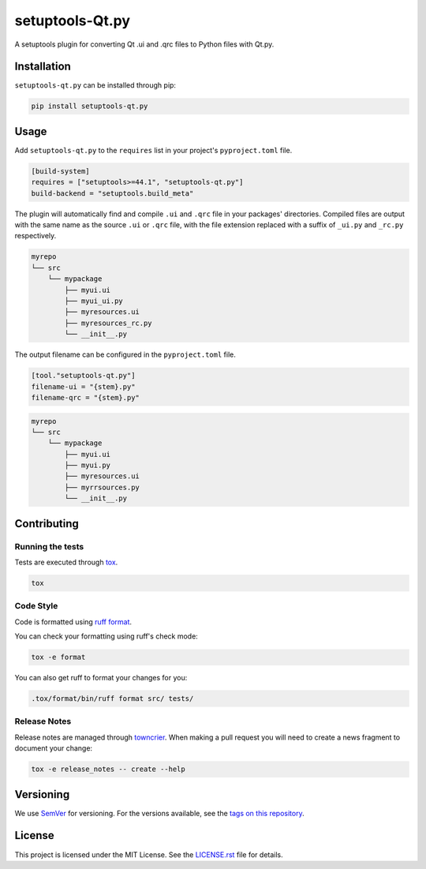 setuptools-Qt.py
================

.. image:: https://github.com/AWhetter/setuptools-qt.py/actions/workflows/main.yml/badge.svg?branch=main
    :target: https://github.com/AWhetter/setuptools-qt.py/actions/workflows/main.yml?query=branch%3Amain
    :alt: Github Build Status

.. image:: https://img.shields.io/pypi/v/setuptools-qt.py.svg
    :target: https://pypi.org/project/setuptools-qt.py/
    :alt: PyPI Version

.. image:: https://img.shields.io/pypi/pyversions/setuptools-qt.py.svg
    :target: https://pypi.org/project/setuptools-qt.py/
    :alt: Supported Python Versions

A setuptools plugin for converting Qt .ui and .qrc files to Python files with Qt.py.


Installation
------------

``setuptools-qt.py`` can be installed through pip:

.. code-block:: bash

    pip install setuptools-qt.py

Usage
-----

Add ``setuptools-qt.py`` to the ``requires`` list in your project's ``pyproject.toml`` file.

.. code-block:: toml

    [build-system]
    requires = ["setuptools>=44.1", "setuptools-qt.py"]
    build-backend = "setuptools.build_meta"

The plugin will automatically find and compile ``.ui`` and ``.qrc`` file in your
packages' directories.
Compiled files are output with the same name as the source ``.ui`` or ``.qrc`` file,
with the file extension replaced with a suffix of ``_ui.py`` and ``_rc.py`` respectively.

.. code-block:: none

    myrepo
    └── src
        └── mypackage
            ├── myui.ui
            ├── myui_ui.py
            ├── myresources.ui
            ├── myresources_rc.py
            └── __init__.py

The output filename can be configured in the ``pyproject.toml`` file.

.. code-block:: toml

    [tool."setuptools-qt.py"]
    filename-ui = "{stem}.py"
    filename-qrc = "{stem}.py"

.. code-block:: none

    myrepo
    └── src
        └── mypackage
            ├── myui.ui
            ├── myui.py
            ├── myresources.ui
            ├── myrrsources.py
            └── __init__.py

Contributing
------------

Running the tests
~~~~~~~~~~~~~~~~~

Tests are executed through `tox <https://tox.readthedocs.io/en/latest/>`_.

.. code-block:: bash

    tox


Code Style
~~~~~~~~~~

Code is formatted using `ruff format <https://docs.astral.sh/ruff/formatter/>`_.

You can check your formatting using ruff's check mode:

.. code-block:: bash

    tox -e format

You can also get ruff to format your changes for you:

.. code-block:: bash

    .tox/format/bin/ruff format src/ tests/


Release Notes
~~~~~~~~~~~~~

Release notes are managed through `towncrier <https://towncrier.readthedocs.io/en/stable/index.html>`_.
When making a pull request you will need to create a news fragment to document your change:

.. code-block:: bash

    tox -e release_notes -- create --help


Versioning
----------

We use `SemVer <https://semver.org/>`_ for versioning.
For the versions available, see the `tags on this repository <https://github.com/AWhetter/setuptools-qt.py/tags>`_.


License
-------

This project is licensed under the MIT License.
See the `LICENSE.rst <LICENSE.rst>`_ file for details.

